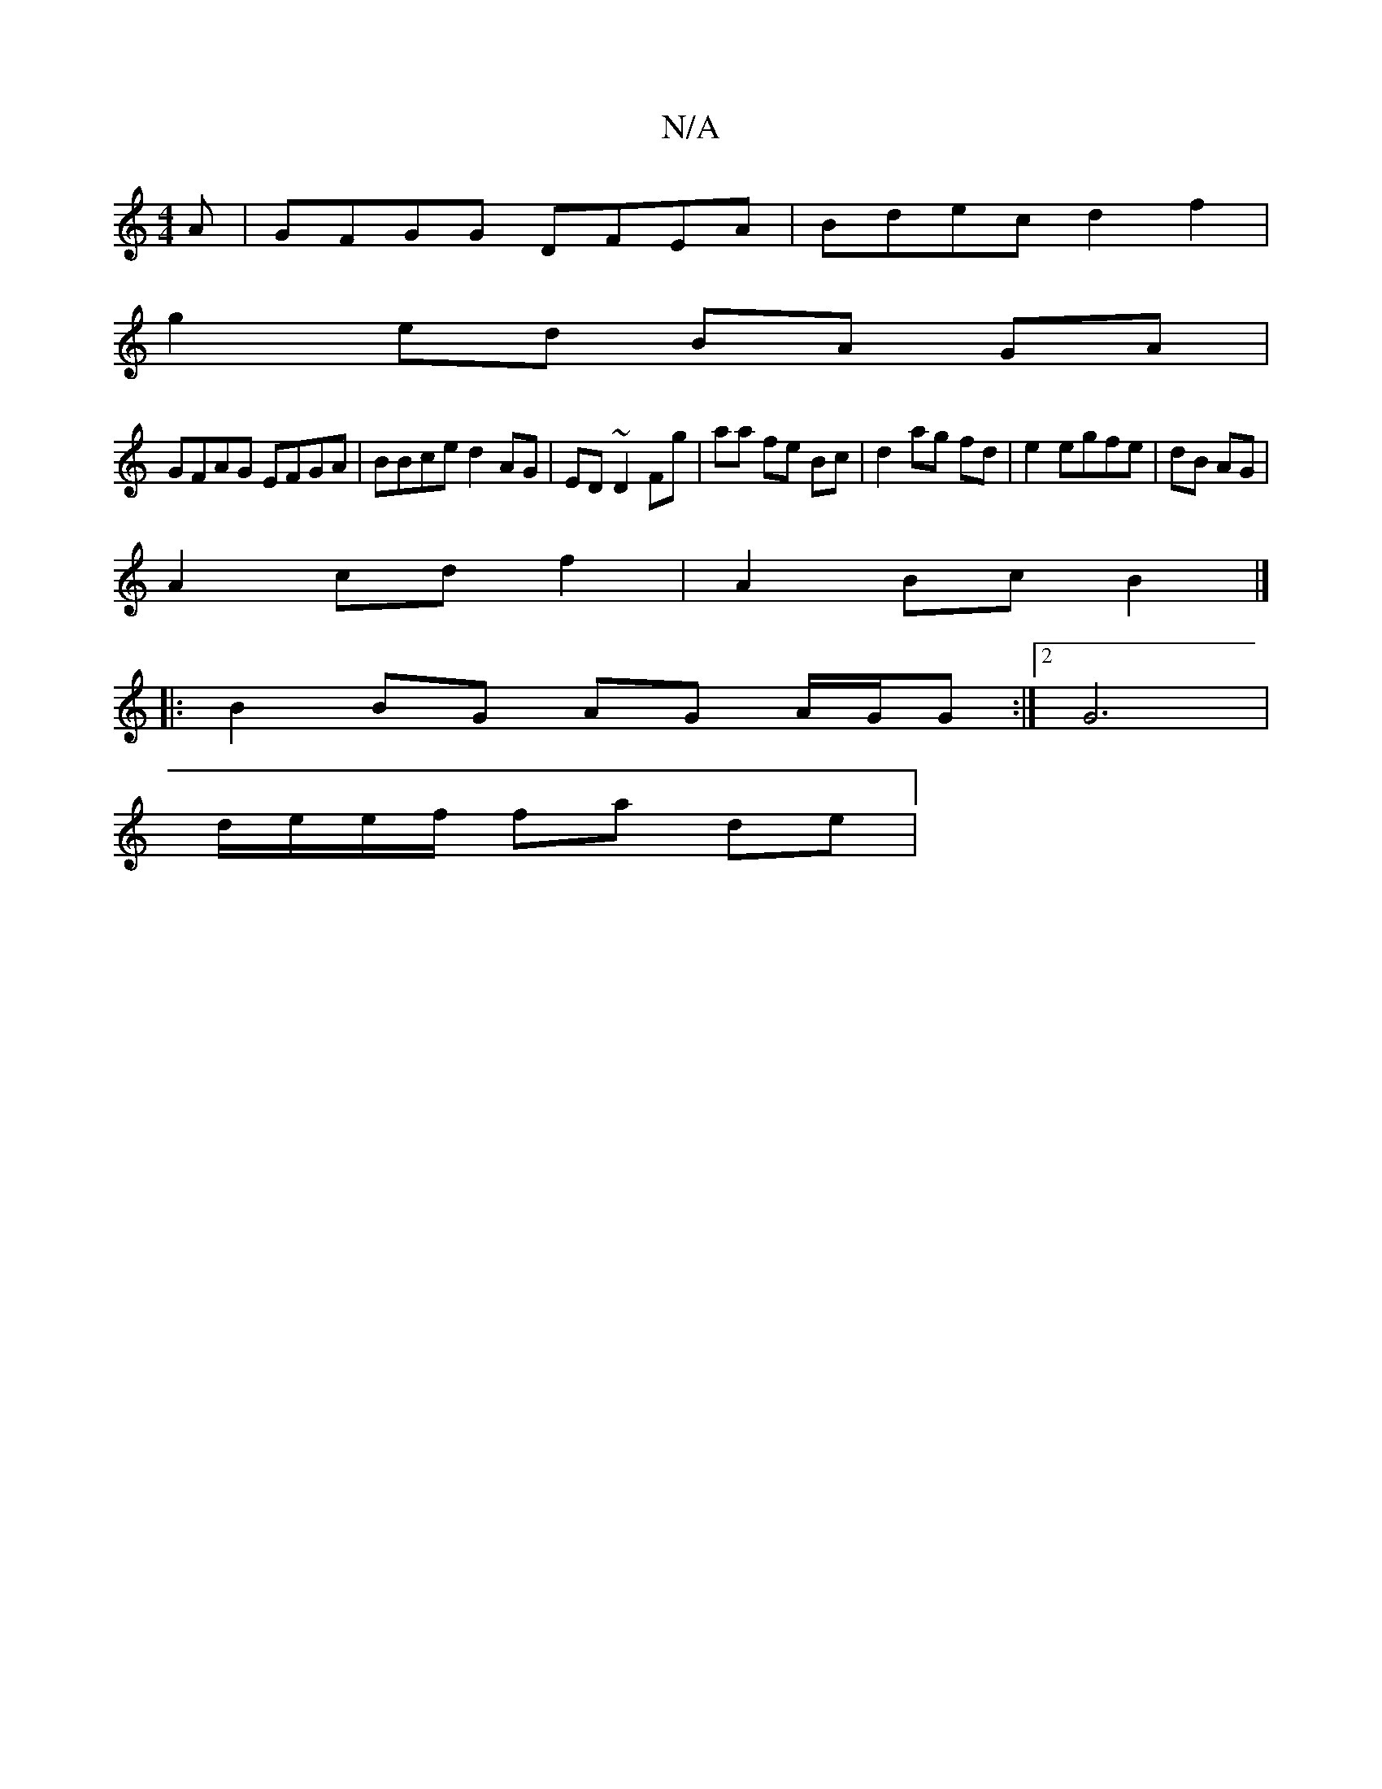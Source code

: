 X:1
T:N/A
M:4/4
R:N/A
K:Cmajor
A|GFGG DFEA|Bdec d2 f2|
g2 ed BA GA|
GFAG EFGA|BBce d2 AG|ED ~D2 Fg|aa fe Bc|d2 ag fd | e2 egfe | dB AG |
A2 cd f2|A2 Bc B2 |]
|: B2 BG AG A/G/G :|2 G6 |
d/e/e/f/ fa de |

Bcde dcBA | GBAF GA/G/F/| GB